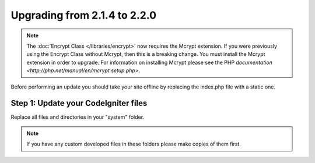 #############################
Upgrading from 2.1.4 to 2.2.0
#############################

.. note:: The :doc:`Encrypt Class </libraries/encrypt>` now requires the
	Mcrypt extension. If you were previously using the Encrypt Class
	without Mcrypt, then this is a breaking change.  You must install
	the Mcrypt extension in order to upgrade. For information on
	installing Mcrypt please see the PHP `documentation
	<http://php.net/manual/en/mcrypt.setup.php>`.

Before performing an update you should take your site offline by
replacing the index.php file with a static one.

Step 1: Update your CodeIgniter files
=====================================

Replace all files and directories in your "system" folder.

.. note:: If you have any custom developed files in these folders please
	make copies of them first.